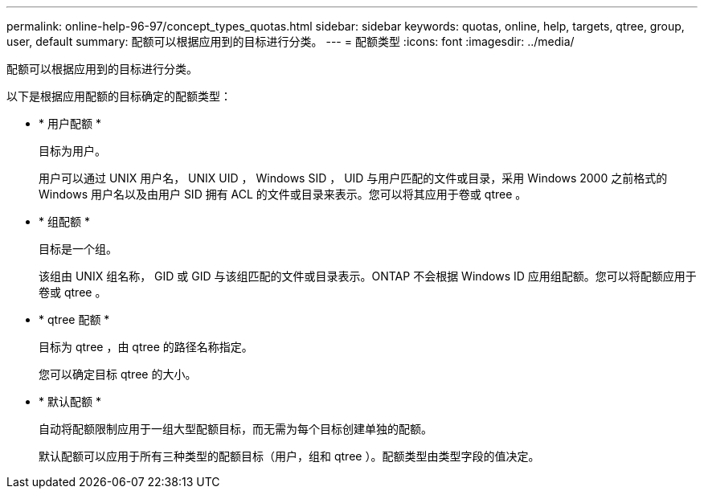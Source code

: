 ---
permalink: online-help-96-97/concept_types_quotas.html 
sidebar: sidebar 
keywords: quotas, online, help, targets, qtree, group, user, default 
summary: 配额可以根据应用到的目标进行分类。 
---
= 配额类型
:icons: font
:imagesdir: ../media/


[role="lead"]
配额可以根据应用到的目标进行分类。

以下是根据应用配额的目标确定的配额类型：

* * 用户配额 *
+
目标为用户。

+
用户可以通过 UNIX 用户名， UNIX UID ， Windows SID ， UID 与用户匹配的文件或目录，采用 Windows 2000 之前格式的 Windows 用户名以及由用户 SID 拥有 ACL 的文件或目录来表示。您可以将其应用于卷或 qtree 。

* * 组配额 *
+
目标是一个组。

+
该组由 UNIX 组名称， GID 或 GID 与该组匹配的文件或目录表示。ONTAP 不会根据 Windows ID 应用组配额。您可以将配额应用于卷或 qtree 。

* * qtree 配额 *
+
目标为 qtree ，由 qtree 的路径名称指定。

+
您可以确定目标 qtree 的大小。

* * 默认配额 *
+
自动将配额限制应用于一组大型配额目标，而无需为每个目标创建单独的配额。

+
默认配额可以应用于所有三种类型的配额目标（用户，组和 qtree ）。配额类型由类型字段的值决定。


